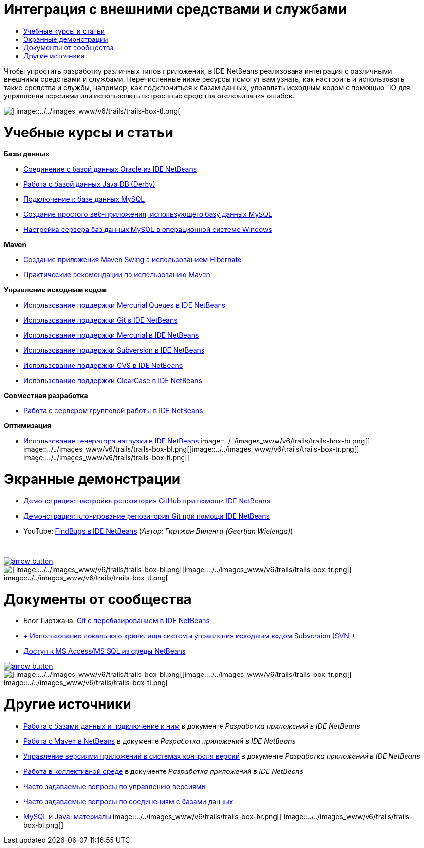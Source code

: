 // 
//     Licensed to the Apache Software Foundation (ASF) under one
//     or more contributor license agreements.  See the NOTICE file
//     distributed with this work for additional information
//     regarding copyright ownership.  The ASF licenses this file
//     to you under the Apache License, Version 2.0 (the
//     "License"); you may not use this file except in compliance
//     with the License.  You may obtain a copy of the License at
// 
//       http://www.apache.org/licenses/LICENSE-2.0
// 
//     Unless required by applicable law or agreed to in writing,
//     software distributed under the License is distributed on an
//     "AS IS" BASIS, WITHOUT WARRANTIES OR CONDITIONS OF ANY
//     KIND, either express or implied.  See the License for the
//     specific language governing permissions and limitations
//     under the License.
//

= Интеграция с внешними средствами и службами
:jbake-type: tutorial
:jbake-tags: tutorials 
:jbake-status: published
:icons: font
:syntax: true
:source-highlighter: pygments
:toc: left
:toc-title:
:description: Интеграция с внешними средствами и службами - Apache NetBeans
:keywords: Apache NetBeans, Tutorials, Интеграция с внешними средствами и службами

Чтобы упростить разработку различных типов приложений, в IDE NetBeans реализована интеграция с различными внешними средствами и службами. Перечисленные ниже ресурсы помогут вам узнать, как настроить и использовать такие средства и службы, например, как подключиться к базам данных, управлять исходным кодом с помощью ПО для управления версиями или использовать встроенные средства отслеживания ошибок.

image::../../images_www/v6/trails/trails-box-tr.png[] image::../../images_www/v6/trails/trails-box-tl.png[]

= Учебные курсы и статьи
:jbake-type: tutorial
:jbake-tags: tutorials 
:jbake-status: published
:icons: font
:syntax: true
:source-highlighter: pygments
:toc: left
:toc-title:
:description: Учебные курсы и статьи - Apache NetBeans
:keywords: Apache NetBeans, Tutorials, Учебные курсы и статьи

*Базы данных*

* link:../docs/ide/oracle-db.html[+Соединение с базой данных Oracle из IDE NetBeans+]
* link:../docs/ide/java-db.html[+Работа с базой данных Java DB (Derby)+]
* link:../docs/ide/mysql.html[+Подключение к базе данных MySQL+]
* link:../docs/web/mysql-webapp.html[+Создание простого веб-приложения, использующего базу данных MySQL+]
* link:../docs/ide/install-and-configure-mysql-server.html[+Настройка сервера баз данных MySQL в операционной системе Windows+]

*Maven*

* link:../docs/java/maven-hib-java-se.html[+Создание приложения Maven Swing с использованием Hibernate+]
* link:http://wiki.netbeans.org/MavenBestPractices[+Практические рекомендации по использованию Maven+]

*Управление исходным кодом*

* link:../docs/ide/mercurial-queues.html[+Использование поддержки Mercurial Queues в IDE NetBeans+]
* link:../docs/ide/git.html[+Использование поддержки Git в IDE NetBeans+]
* link:../docs/ide/mercurial.html[+Использование поддержки Mercurial в IDE NetBeans+]
* link:../docs/ide/subversion.html[+Использование поддержки Subversion в IDE NetBeans+]
* link:../docs/ide/cvs.html[+Использование поддержки CVS в IDE NetBeans+]
* link:../docs/ide/clearcase.html[+Использование поддержки ClearCase в IDE NetBeans+]

*Совместная разработка*

* link:../docs/ide/team-servers.html[+Работа с сервером групповой работы в IDE NetBeans+]

*Оптимизация*

* link:../docs/java/profile-loadgenerator.html[+Использование генератора нагрузки в IDE NetBeans+]
image::../../images_www/v6/trails/trails-box-br.png[] image::../../images_www/v6/trails/trails-box-bl.png[]image::../../images_www/v6/trails/trails-box-tr.png[] image::../../images_www/v6/trails/trails-box-tl.png[]

= Экранные демонстрации
:jbake-type: tutorial
:jbake-tags: tutorials 
:jbake-status: published
:icons: font
:syntax: true
:source-highlighter: pygments
:toc: left
:toc-title:
:description: Экранные демонстрации - Apache NetBeans
:keywords: Apache NetBeans, Tutorials, Экранные демонстрации

* link:../docs/ide/github_nb_screencast.html[+Демонстрация: настройка репозитория GitHub при помощи IDE NetBeans+]
* link:../docs/ide/git_nb_ssh_screencast.html[+Демонстрация: клонирование репозитория Git при помощи IDE NetBeans+]
* YouTube: link:http://www.youtube.com/watch?v=mQS-CViDHBU[+FindBugs в IDE NetBeans+] (_Автор: Гиртжан Виленга (Geertjan Wielenga)_)

 


image:::../../images_www/v6/arrow-button.gif[role="left", link="../../community/media.html"]

image::../../images_www/v6/trails/trails-box-br.png[] image::../../images_www/v6/trails/trails-box-bl.png[]image::../../images_www/v6/trails/trails-box-tr.png[] image::../../images_www/v6/trails/trails-box-tl.png[]

= Документы от сообщества
:jbake-type: tutorial
:jbake-tags: tutorials 
:jbake-status: published
:icons: font
:syntax: true
:source-highlighter: pygments
:toc: left
:toc-title:
:description: Документы от сообщества - Apache NetBeans
:keywords: Apache NetBeans, Tutorials, Документы от сообщества

* Блог Гиртжана: link:https://blogs.oracle.com/geertjan/entry/git_in_netbeans_ide_7[+Git с перебазированием в IDE NetBeans+]
* link:http://wiki.netbeans.org/TutorialUsingSVNLocalRepository[+ Использование локального хранилища системы управления исходным кодом Subversion (SVN)+]
* link:http://wiki.netbeans.org/AccessMssql[+Доступ к MS Access/MS SQL из среды NetBeans+]

image:::../../images_www/v6/arrow-button.gif[role="left", link="http://wiki.netbeans.org/CommunityDocs_Contributions"]

image::../../images_www/v6/trails/trails-box-br.png[] image::../../images_www/v6/trails/trails-box-bl.png[]image::../../images_www/v6/trails/trails-box-tr.png[] image::../../images_www/v6/trails/trails-box-tl.png[]

= Другие источники
:jbake-type: tutorial
:jbake-tags: tutorials 
:jbake-status: published
:icons: font
:syntax: true
:source-highlighter: pygments
:toc: left
:toc-title:
:description: Другие источники - Apache NetBeans
:keywords: Apache NetBeans, Tutorials, Другие источники

* link:http://www.oracle.com/pls/topic/lookup?ctx=nb8000&id=NBDAG1790[+Работа с базами данных и подключение к ним+] в документе _Разработка приложений в IDE NetBeans_
* link:http://www.oracle.com/pls/topic/lookup?ctx=nb8000&id=NBDAG620[+Работа с Maven в NetBeans+] в документе _Разработка приложений в IDE NetBeans_
* link:http://www.oracle.com/pls/topic/lookup?ctx=nb8000&id=NBDAG234[+Управление версиями приложений в системах контроля версий+] в документе _Разработка приложений в IDE NetBeans_
* link:http://www.oracle.com/pls/topic/lookup?ctx=nb8000&id=NBDAG348[+Работа в коллективной среде+] в документе _Разработка приложений в IDE NetBeans_
* link:http://wiki.netbeans.org/NetBeansUserFAQ#Version_Control_Systems[+Часто задаваемые вопросы по управлению версиями+]
* link:http://wiki.netbeans.org/NetBeansUserFAQ#Database_Connectivity[+Часто задаваемые вопросы по соединениям с базами данных+]
* link:http://www.mysql.com/why-mysql/java/[+MySQL и Java: материалы+]
image::../../images_www/v6/trails/trails-box-br.png[] image::../../images_www/v6/trails/trails-box-bl.png[]
